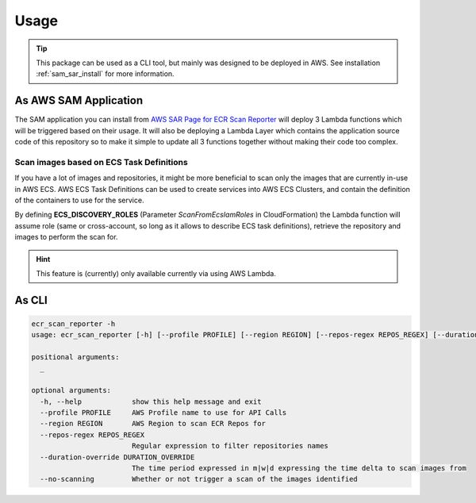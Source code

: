 .. meta::
    :description: ECR Scan Reporter usage
    :keywords: AWS, ECR, Docker, vulnerabilities, scan, serverless

=====
Usage
=====

.. tip::

    This package can be used as a CLI tool, but mainly was designed to be deployed in AWS.
    See installation :ref:`sam_sar_install` for more information.


As AWS SAM Application
-----------------------

The SAM application you can install from `AWS SAR Page for ECR Scan Reporter`_ will deploy 3 Lambda functions
which will be triggered based on their usage. It will also be deploying a Lambda Layer which contains the
application source code of this repository so to make it simple to update all 3 functions together without making their
code too complex.

Scan images based on ECS Task Definitions
++++++++++++++++++++++++++++++++++++++++++++

If you have a lot of images and repositories, it might be more beneficial to scan only the images that are currently
in-use in AWS ECS. AWS ECS Task Definitions can be used to create services into AWS ECS Clusters, and contain the definition
of the containers to use for the service.

By defining **ECS_DISCOVERY_ROLES** (Parameter *ScanFromEcsIamRoles* in CloudFormation) the Lambda function will assume
role (same or cross-account, so long as it allows to describe ECS task definitions), retrieve the repository and images
to perform the scan for.

.. hint::

    This feature is (currently) only available currently via using AWS Lambda.

As CLI
-------

.. code-block:: console

    ecr_scan_reporter -h
    usage: ecr_scan_reporter [-h] [--profile PROFILE] [--region REGION] [--repos-regex REPOS_REGEX] [--duration-override DURATION_OVERRIDE] [--no-scanning] [_ ...]

    positional arguments:
      _

    optional arguments:
      -h, --help            show this help message and exit
      --profile PROFILE     AWS Profile name to use for API Calls
      --region REGION       AWS Region to scan ECR Repos for
      --repos-regex REPOS_REGEX
                            Regular expression to filter repositories names
      --duration-override DURATION_OVERRIDE
                            The time period expressed in m|w|d expressing the time delta to scan images from
      --no-scanning         Whether or not trigger a scan of the images identified


.. _AWS SAR Page for ECR Scan Reporter: https://serverlessrepo.aws.amazon.com/applications/eu-west-1/518078317392/ecr-scan-reporter
